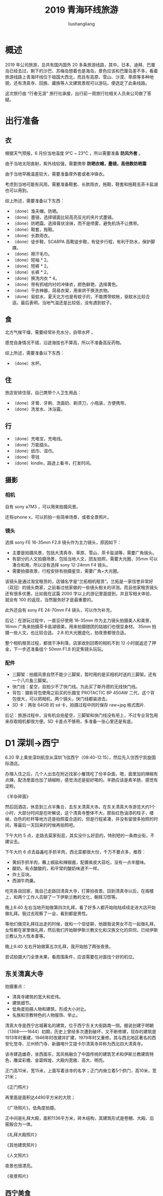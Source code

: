 # -*- coding:utf-8-*-
#+TITLE: 2019 青海环线旅游
#+AUTHOR: liushangliang
#+EMAIL: phenix3443+github@gmail.com

* 概述
  2019 年公司旅游，总共有国内国外 20 多条旅游线路，其中，日本、迪拜、巴厘岛已经去过，剩下的沙巴、苏梅岛想着也是海岛，景色应该和巴厘岛差不多，看着旅游线路上青海环线位于祖国大西北，而且有高原、雪山、沙漠、草原等多种地貌，还有清真寺、回族、藏族等人文建筑景观可以游玩，便选定了此条线路。

  这次旅行由 “行者无涯” 旅行社承接，出行前一周旅行社相关人员来公司做了答疑。

* 出行准备

** 衣
   根据天气预报，6 月份当地温度 9℃ ~ 23℃ ，所以需要准备 *防风外套* 。

   由于当地太阳直射，紫外线较强，需要携带 *防晒衣帽，墨镜，高倍数防晒霜*

   由于当地早晚温差较大，需要准备厚外套或者冲锋衣。

   考虑到当地可能有风雨，需要准备鞋套、长款雨衣，拖鞋，鞋套和拖鞋去茶卡盐湖也可以用到。

   综上所述，需要准备以下东西：
   + （done）渔夫帽，防晒。
   + （done）墨镜，选择镜面比较高亮反光的夹片式墨镜。
   + （done）防晒霜，选择膏状涂抹，而不是喷雾，避免机场不让携带。
   + （done）鞋套，拖鞋。
   + （done）长款雨衣。
   + （done）徒步鞋，SCARPA 高靴徒步鞋，有徒步行程，有利于防水，保护脚踝。
   + （done）擦汗毛巾。
   + （done）短袖 * 2。
   + （done）短裤 * 2。
   + （done）长裤 * 2。
   + （done）换洗内衣 * 4。
   + （done）带有抓绒内衬的冲锋衣，颜色鲜艳，选择黄色。
   + （done）干衣神器，简易衣架，用来烘干换洗衣物。
   + （done）驱蚊水，夏天北方也是有蚊子的，不能携带蚊帐，驱蚊水比较合适。最后表明，当地气温还是比较低，没有遇到蚊子。

** 食
   北方气候干燥，需要经常补充水分，自带水杯 。

   感觉自身情况不错，沿途海拔也不算高，所以不准备高反药物。

   综上所述，需要准备以下东西：
   + （done）水杯。

** 住
   旅店安排住宿，自己携带个人卫生用品：
   + （done）牙膏、牙刷、洗面奶、剃须刀，小瓶装，方便携带。
   + （done）洗发水、沐浴露。

** 行
   + （done）充电宝，充电线。
   + （done）万能插头。
   + （done）纸巾、湿巾。
   + （done）零钱
   + （done）kindle，路途上看书，打发时间。

** 摄影

*** 相机
    自有 sony a7M3 ，可以用来拍摄风景。

    还有iphone x，可以抓拍一些简单场景，或者全景照片。

*** 镜头
    选择 sony FE 16-35mm F2.8 镜头作为主力镜头，原因如下：
    + 主要是拍摄风景，包括大清真寺、草原、雪山、茶卡盐湖等，需要广角镜头。
    + 有部分的人文拍摄场景，包括当地人文，团友拍照，需要大光圈，35mm 可以凑合和用，所以没有选择 sony 12-24mm F4 镜头。
    + 需要拍摄夜景，行程安排有拍摄星空，需要广角+大光圈。

    该镜头是通过淘宝租赁的，店铺名字是“兰拓相机租赁”。兰拓是一家信誉非常好（双冠）的镜头商家，之前看过他家做的一些镜头相关的评测。而且他家租赁镜头还有很多优惠，比如我在这篇 2000 字以上的游记里面提到，并且写相关体验，就会有 100 的返现，当然服务好才是最重要的。

    此外还自有 sony FE 24-70mm F4 镜头，可以作为补充。

    后记：在游玩过程中，一直豆仔使用 16-35mm 作为主力镜头拍摄美人和美景，16mm 广角来拍摄茶卡盐湖很美，用来拍摄随团的姑娘们也很显身材。 35mm 拍摄一些人文，也比较合适。 2.8 的大光圈虚化，拍夜景都很合适。

    整个相机租赁过程，都很干净利落，店家收到回寄的相机不到 12 小时就返还了押金，下一步还准备组个 50mm F1.8 的定焦镜头玩玩。

*** 配件
    + 三脚架：拍摄风景自然不能少三脚架，暂时用的是买相机时送的三脚架。还有一个八爪鱼三脚架。
    + 快门线：星空，自拍少不了快门线。为此买了斯丹德的无线快门线。
    + 背包：摄影背包使用之前买的乐摄宝 PROTACTIC BP 450AW 二代，这个背包很大，可以把相机，两个镜头，快门线都装进去。
    + SD 卡：两张 64GB 的 sd 卡，拍摄过程中同时保存 raw+jpg 格式图片.

    后记：旅游过程中，没有机会拍星空，三脚架和快门线没有用上，不过专业背包用来存取相机都很方便。SD 卡差点不够用，多准备一张心里还是有底。

* D1 深圳->西宁
  6.20 早上乘坐深圳航空从深圳飞往西宁（08:40-12:15），然后先入住西宁凯旋国际酒店。

  办理入住之后，几个人出去在附近找家小餐馆吃了份羊杂面，嗯，面里加的辣椒有点辣，配汤里面也加了胡椒粉，感觉汤还是挺好喝的。羊肠应该是素羊肠，感觉有淀粉。

  《羊杂碎面》

  然后回酒店，休息到三点半集合，去东关清真大寺。在东关清真大寺游览大约1个小时，大部分时间是在听解说，这个清真寺整体不大，那些红色油漆的柱子，楼梯，白色的栏杆等地方还是拍照蛮合适的，但是行程紧凑，并没有留很多拍照的时间，等最后一天回来的时候再拍照吧。

  下午大约 5 点，走路去莫家街逛，其实没什么好逛的，特别短的一条商业街，不建议去。

  下午大约 6 点去益鑫吃手抓羊肉，西北菜都很大份，千万不要点多，推荐：
  + 黄焖手抓羊肉，蘸上椒盐和辣椒酱，配置紫皮大蒜吃，没有一点羊膻味。
  + 酸奶，有点酸酸的，和平常的酸奶味道不一样。
  + 炸土豆块。
  + 西湖牛肉羹。

  吃完各自回家，我自己走路回清真大寺，打算拍夜景。回到清真寺以后，在阁楼上，和两个工作人员聊了一下伊斯兰教的文化，朝拜习惯等。

  晚上8:40 左右当地开始做第四次礼拜，看了好多人都开始陆陆续续走进大店开始做礼拜。我过去观察了一会，看到都是男性。

  等他们做完礼拜往出走的时候，就和一个信徒聊，他跟我说男女不在一起做礼拜，女性都在家里做礼拜，然后我们开始聊伊斯兰教文化和汉族文化的异同，已经伊斯兰教认为人性本善等。

  晚上9:40 左右开始做第五次礼拜，我开始拍了两张夜景。

  尝试拍摄大门全景未果，看周围条件，应该需要在对面找个好的机位。

** 东关清真大寺

   拍摄重点：
   + 清真寺建筑的宽大和宏伟。
   + 建筑细节。
   + 低角度拍摄人物和建筑，形成大小对比。
   + 名族和宗教特色的人物服饰、举止。

   清真大寺是西宁古城著名的建筑，位于西宁东关大街路南一侧。据说创建于明朝（1368——1644）初期，历史上曾经多次遭到破坏，又不断修建，现存的建筑是1913年时重建，1946年时改建并扩建，1979年时又重修。其与西北地区著名的西安化觉寺、兰州桥门寺、新疆喀什艾提卡尔清真寺并称为西北四大清真寺。

   该寺建造雄奇，坐西面东，其风格融合了中国传统的建筑艺术和伊斯兰教建筑特色，雕梁彩檐、金碧辉煌，大殿内宽敞、高大、明亮。

   正门高10米，宽15米，上面写着该寺的名字；正门内耸立着5个拱门，高10米，宽21米；

   《正门照片》

   再里面是面积达4490平方米的大院；

   《广场照片》，低角度拍摄。

   正中间是礼拜大殿，面积1136平方米，砖木结构，其建筑形式是卷棚、大殿、后窑殿合为一体。

   《礼拜大殿照片》

   《其他建筑照片》

   《人文照片》

   夜景也很漂亮。

   《夜景照片》


** 西宁美食
   后记：我居然支持了下面的一种。
*** 城东区
    + 炮仗面：火车站附近的元青牛肉拉面
    + 褪骨牦牛肉：八一路大众街 25 号白驼牦牛肉
    + 回族点心：各种花花，南关街
    + 凉皮：南关街华联超市门口的凉皮，下午四点以后就卖完了。
    + 烤羊肉：兴海路马一刀烤羊肉
    + 牛肉面：兴海路木桥牛肉面
    + 甜醅，酸奶：兴海路
    + 手抓羊脖子：堪称西宁一绝。成贵羊脖子。
    + 羊杂汤：是西宁街头很普遍的早餐之一。晓泉羊杂碎，早上六点开始卖，中午就卖完了。
    + 青海土火锅：西宁市城东区乐都路国际村旁
    + 手抓羊肉：益鑫，城东区七一路21号。（done）

*** 城西区
    + 涮羊肉：瘦珠玑巷，京味涮羊肉
    + 兰州玫瑰饼：瘦珠玑巷，
    + 羊肠面：尕（ga 三声）晋娃羊肠面。

*** 城中区
    + 炕羊排：是西宁人聚会必点的硬菜，盆里有金黄的土豆片、宽粉、红绿辣椒、洋葱，香菜，交通北口炕羊排
    + 干煸羊肠
    + 胡辣羊蹄
    + 酿皮：南山路的小吴酿皮（地址：城中区南山路美多发艺隔壁，人均 7 元），
    + 青海土火锅：城中区饮马街口，近十四中。
    + 洋芋抓面，炕羊肠，酸汤：马贵，城中区互助巷14号
    + 仙红辣椒酱
    + 羊杂碎：泉儿头杂碎（出名）

* D2 西宁->门源->祁连八宝镇
  7:00 起来在酒店吃早饭，整体感觉还是比较丰盛的。

  8:30 下楼集合，经过大约4个小时车程，到达了青石嘴镇。

  途径：
  + 黑泉水库，路过，但是没有停车，没有看到更好的风景。
  + 仙米林场，路过，没注意。
  + 达坂山，穿过了中国最高的公路隧道-达坂山隧道。

  一路上天空的云彩很好看，我脑洞大开，拍了好多。

  《云彩照片》

  两边还能看到刚出嫩芽的心草，然而，更多的是对西北脆弱生态环境的担心：草只有薄薄的一层，下面就是砂石。

  《山丘和草皮》

  到青石嘴镇以后吃午饭，品尝了当地的盖碗茶，里面有几种干果，比如龙眼、猕猴桃等，加了不少冰糖，所以很甜，当地人喜欢吃甜食。还有火锅（什么火锅来着？）。当然又吃了当地的酸奶。

  吃饭中间下过短暂的一场大雨，碧空如洗，特别漂亮。

  《雨后照片》

  还能看到远处冰雪覆盖啊的祁连山。

  《雪山照片》

  乘车游览卓尔山，登山前导游让我们带好雨伞雨衣，因为山上可能会下雨，果不其然，登山以后就开始下小雨，断断续续的。

  我们顺着木质栈道到达山顶，在烽火台避雨。

  然后去了“民族团结塔”，可能是叫这个名字，对面还是雪山，可能还是祁连雪山？远处的山峰光线特别好看

  《团结塔》

  《阴影山峰》

  不过更加惊喜的是雨停后出太阳了，正好在山顶看到一个彩虹桥，赶紧拍拍拍。

  《彩虹》

  大约六点的时候开始下山，远处看着绿色和紫色的农田，虽然不知道种的是什么，但是好看。

  《农田色块》

  这时候山上已经是乌云压顶，看着山上应该是更大的雨，今天运气真好。

  晚上吃的小火锅，牛羊肉管饱，还喝了点青稞酒。

** 黑泉水库
   黑泉水库，位于227国道旁，距离西宁市75公里，对保障西宁及周边地区的工农业及生活生态用水具有重要的作用。

** 门源仙米森林公园
   没有停留游览。

** 门源达坂山
   拍摄重点：
   + 路上拍摄的天空云彩
   + 远处的雪山

   达坂山地处青海省大通与门源两县的交界处，是青海通往甘肃的交通要道。这里是门源油菜花三个最佳观赏地点之一。

   油菜花没有开，没有停车，路上遇到一次很急的雨。

** 门源青石嘴镇
   青石嘴镇有丰富的旅游资源和矿产资源，属国家AAAA级旅游景区，著名的圆山观花台就位于此。（后记：没去）

   《祁连雪山》

** 祁连卓尔山
   拍摄重点：
   + 木栈道
   + 山两侧风景，地貌

   卓尔山景区项目建设地位于青海省祁连县八宝镇，紧靠八宝河与藏区神山阿咪东索（牛心山）隔河相望。
   卓尔山藏语称为"宗穆玛釉玛"，意为美丽的红润皇后。传说祁连县之所以山清水秀、牛羊肥壮、物产丰富，其原因是就在于她这位来自龙界的王后：因为藏族的传统观念中龙神是财富的主人和象征，守护着秘密的财富。传说宗姆玛釉玛原为一龙界公主，一次偶然的邂逅，使她深深爱上了守护这里的山神——英武非凡的的阿咪东素，甘愿冒犯天规，冲突冲冲阻碍，嫁给阿咪东素为妃，龙王夫妇虽然坚决反对他们成亲，但她还是选择留在人间，与阿咪东素隔河相望，不离不弃。当然她为此付出了代价，变成一座石山。即使这样，她也无怨无悔，因为她和恋人——阿咪东素终身相伴守护着祁连的秀美山川和物华。

   卓尔山属于丹霞地貌，由红色砂岩、砾岩组成。站在卓尔山顶视野极度开阔，四周没有任何遮拦，山对面是一山尽览四季景色的牛心山，左右两侧分别是拉洞峡和白杨沟风景区，背面是连绵起伏的祁连山，山脚下滔滔八宝河像一条白色的哈达环绕在县城周边。处处美景，宛如仙境，令人心旷神怡。

   《木质栈道》

   《丹霞地貌》

   在登山路上看到了特殊的地貌，一块块紫色绿色交错的农田。

   《农田》

** 八宝镇
   吃牛羊肉土火锅，入住天境卓尔国际饭店。

* D3 祁连八宝镇->青海湖

** 冰沟林海
   冰沟林海由于环保原因，不让进去了，只能沿着不远的小溪进行徒步。
   + 自然风光
   + 树木的高大
   + 森林环境的幽暗
   + 河流慢门

   《小溪河流》

   《叠石头》


** 大冬树山垭口
   大冬树山垭口是西宁去祁连路上会经过的地方，海拔4120米，是很多游客此行经过的最高海拔点。山口风不小，拍照要注意保暖。

   《垭口照片》

   回程途中遇到一个藏经筒，有人在那边祈福。

   《藏经筒》

** 青海湖大酒店。

   入住的时候正好有落日，阳光照在走廊上，光线非常好。

   《走廊照片》

   晚霞也很好看。

   《晚霞照片》

   晚上有篝火晚会，大家一起跳锅庄舞。

   《篝火照片》

   《跳舞照片》

* D4 青海湖->茶卡盐湖->西海镇

  今天主要游览茶卡盐湖，白天乘车 2.5 个小时前往柴达木盆地，终于看到了著名的茶卡盐湖。游览完经过 4 个小时到达西海镇，入住海北酒店。

** 青海湖边
   原本计划早上起来看日出的，结果云太厚，只能拍点海边的景色了。

** 茶卡盐湖
   拍摄重点：
   + 盐湖的宽广，水面的反射
   + 盐湖中人物的站姿
   + 盐湖中人物蹲下摸水面

   茶卡盐湖也叫茶卡或达布逊淖尔，"茶卡"是藏语，意即盐池，也就是青盐的海;"达布逊淖尔"是蒙古语，也是盐湖之意。茶卡盐湖是柴达木盆地四大盐湖中最小的一个，也是开发最早的一个，茶卡盐湖与其它盐湖不同的是，茶卡盐湖是固液并存的卤水湖，镶嵌在雪山草地间而非戈壁沙漠上。

   可以乘坐小火车，到盐湖的深处观光，小火车 50/人。

   《火车》

   到达重点以后，下车拍照，今天日光不是很烈，光线刚刚好。

   《湖边人像》

   茶卡盐湖面积空旷、地势平坦，湖面极具有强烈的反射能力，如同一面为天空梳洗打扮而准备的镜子，被称为中国的“天空之镜”。 “天空之镜”最佳拍摄时间为早晨9点之前和下午5点之后。

   《湖面》

   游客可以赤脚走到湖面上观看和拍摄自己的倒影，如果足够幸运，白天可以看到在这些河面上形成的海市蜃楼。

   《湖中倒影》


* D5 青海湖->西宁
  今天主要是文迦牧场游玩，然后下午返回西宁。

** 文迦牧场
   今天我们前往文迦牧场游玩，“文迦牧场”介绍。

   首先是牧场的接待仪式：

   《献哈达》

   《藏包体验》

   《酥油茶》

   《青稞酒》

   《敬酒歌》

   整个过程大约半个小时，然后骑乘草原越野摩托，八公里，来回大约 2 小时。

   《草原越野摩托》

   午餐是藏式土火锅。

   下午是骑马体验，有专业的马夫牵马，不能自己骑。

   《骑马》

   《青海湖全貌》

** 青海湖
   青海湖，藏语名为“措温布”（意为“青色的海”）。位于青藏高原东北部、青海省境内，中国最大的内陆湖、咸水湖。由祁连山脉的大通山、日月山与青海南山之间的断层陷落形成。

** 入住西宁凯旋国际酒店。

* D6 西宁->深圳
  自由活动，特产：老酸奶，牦牛肉干，手抓羊肉

  6.25 乘坐深圳航空从西宁飞回深圳（14:40-17:45）。
